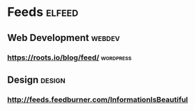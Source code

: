 * Feeds                                                              :elfeed:
** Web Development                                                  :webdev:
*** https://roots.io/blog/feed/                                   :wordpress:
** Design                                                            :design:
*** http://feeds.feedburner.com/InformationIsBeautiful
